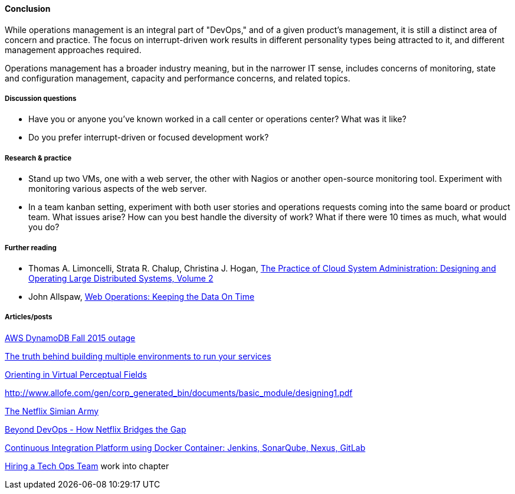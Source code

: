 ==== Conclusion
While operations management is an integral part of "DevOps," and of a given product's management, it is still a distinct area of concern and practice. The focus on interrupt-driven work results in different personality types being attracted to it, and different management approaches required.

Operations management has a broader industry meaning, but in the narrower IT sense, includes concerns of monitoring, state and configuration management, capacity and performance concerns, and related topics.

===== Discussion questions
* Have you or anyone you've known worked in a call center or operations center? What was it like?
* Do you prefer interrupt-driven or focused development work?

===== Research & practice
* Stand up two VMs, one with a web server, the other with Nagios or another open-source monitoring tool. Experiment with monitoring various aspects of the web server.

* In a team kanban setting, experiment with both user stories and operations requests coming into the same board or product team. What issues arise? How can you best handle the diversity of work? What if there were 10 times as much, what would you do?

===== Further reading

* Thomas A. Limoncelli, Strata R. Chalup, Christina J. Hogan, http://www.goodreads.com/book/show/23131211-the-practice-of-cloud-system-administration[The Practice of Cloud System Administration: Designing and Operating Large Distributed Systems, Volume 2]
* John Allspaw, http://www.goodreads.com/book/show/8571725-web-operations[Web Operations: Keeping the Data On Time]



===== Articles/posts

https://aws.amazon.com/message/5467D2/?utm_content=buffer72a89&utm_medium=social&utm_source=twitter.com&utm_campaign=buffer[AWS DynamoDB Fall 2015 outage]

http://techironic.com/post/129767406981/the-truth-behind-building-multiple-environments-to[The truth behind building multiple environments to run your services]

http://csel.eng.ohio-state.edu/woods/design/concepts/nav_problems.pdf[Orienting in Virtual Perceptual Fields]

http://www.allofe.com/gen/corp_generated_bin/documents/basic_module/designing1.pdf[http://www.allofe.com/gen/corp_generated_bin/documents/basic_module/designing1.pdf]

http://techblog.netflix.com/2011/07/netflix-simian-army.html[The Netflix Simian Army]

http://www.slideshare.net/JoshEvans2/beyond-devops-how-netflix-bridges-the-gap[Beyond DevOps - How Netflix Bridges the Gap]

https://blog.codecentric.de/en/2015/10/continuous-integration-platform-using-docker-container-jenkins-sonarqube-nexus-gitlab/[Continuous Integration Platform using Docker Container: Jenkins, SonarQube, Nexus, GitLab]

https://www.heavybit.com/library/video/hiring-a-tech-ops-team/[Hiring a Tech Ops Team]
 work into chapter

